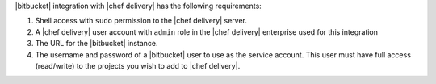 .. The contents of this file are included in multiple topics.
.. This file should not be changed in a way that hinders its ability to appear in multiple documentation sets.


|bitbucket| integration with |chef delivery| has the following requirements:

#. Shell access with ``sudo`` permission to the |chef delivery| server.
#. A |chef delivery| user account with ``admin`` role in the |chef delivery| enterprise used for this integration
#. The URL for the |bitbucket| instance.
#. The username and password of a |bitbucket| user to use as the service account. This user must have full access (read/write) to the projects you wish to add to |chef delivery|.
